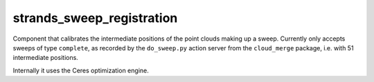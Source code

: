 strands\_sweep\_registration
============================

Component that calibrates the intermediate positions of the point clouds
making up a sweep. Currently only accepts sweeps of type ``complete``,
as recorded by the ``do_sweep.py`` action server from the
``cloud_merge`` package, i.e. with 51 intermediate positions.

Internally it uses the Ceres optimization engine.

